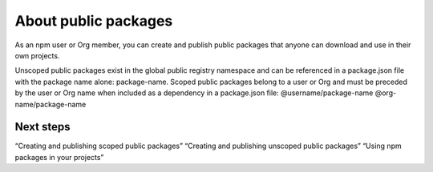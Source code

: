 About public packages
==============================

As an npm user or Org member, you can create and publish public packages that anyone can download and use in their own projects.

Unscoped public packages exist in the global public registry namespace and can be referenced in a package.json file with the package name alone: package-name.
Scoped public packages belong to a user or Org and must be preceded by the user or Org name when included as a dependency in a package.json file:
@username/package-name
@org-name/package-name

Next steps
-------------------------------------------------------

“Creating and publishing scoped public packages”
“Creating and publishing unscoped public packages”
“Using npm packages in your projects”
